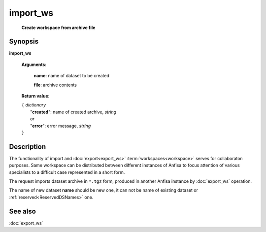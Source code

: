 import_ws
=========
        **Create workspace from archive file**

.. index:: 
    import_ws; request

Synopsis
--------

**import_ws** 

    **Arguments**: 

        .. index:: 
            name; argument of import_ws

        **name**: name of dataset to be created
        
        .. index:: 
            file; argument of import_ws

        **file**: archive contents 

    **Return value**: 
    
    | ``{`` *dictionary*
    |      "**created**": name of created archive, *string*
    |      *or*
    |      "**error**": error message, *string*
    | ``}``

Description
-----------
The functionality of import and :doc:`export<export_ws>`  :term:`workspaces<workspace>` serves for collaboraton purposes. Same workspace can be distributed between different instances of Anfisa to focus attention of various specialists to a difficult case represented in a short form. 

The request imports dataset archive in ``*.tgz`` form, produced in another Anfisa instance by :doc:`export_ws` operation. 

The name of new dataset **name** should be new one, it can not be name of existing dataset or :ref:`reserved<ReservedDSNames>` one. 

See also
--------
:doc:`export_ws`

